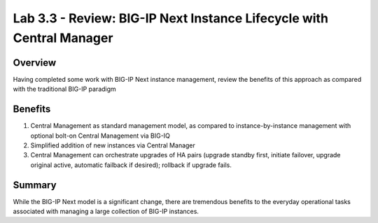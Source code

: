 ..
  Tami Skelton
  Updated: 10/10/2022.

Lab 3.3 - Review: BIG-IP Next Instance Lifecycle with Central Manager
=====================================================================

Overview
~~~~~~~~
Having completed some work with BIG-IP Next instance management, review the benefits of this approach as compared with the traditional BIG-IP paradigm

Benefits
~~~~~~~~

#. Central Management as standard management model, as compared to instance-by-instance management with optional bolt-on Central Management via BIG-IQ
#. Simplified addition of new instances via Central Manager
#. Central Management can orchestrate upgrades of HA pairs (upgrade standby first, initiate failover, upgrade original active, automatic failback if desired); rollback if upgrade fails.

Summary
~~~~~~~
While the BIG-IP Next model is a significant change, there are tremendous benefits to the everyday operational tasks associated with managing a large collection of BIG-IP instances.
